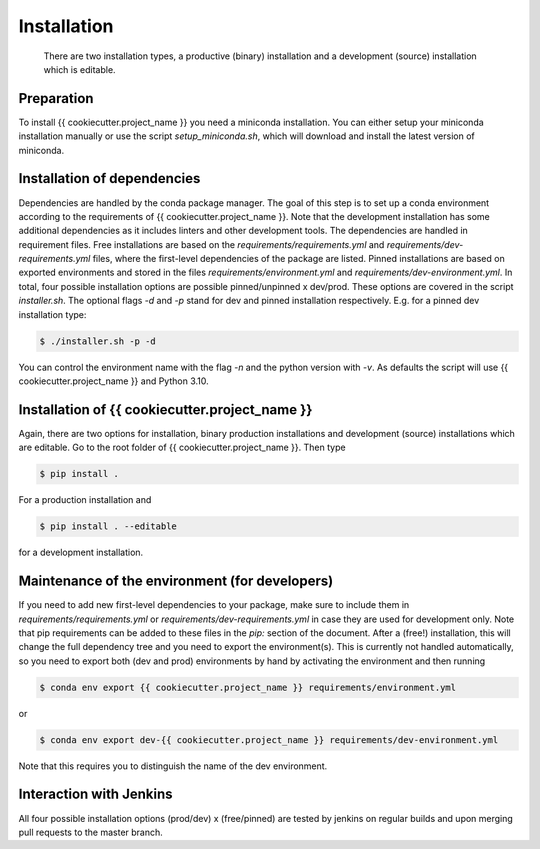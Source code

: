 .. highlight:: shell

============
Installation
============

 There are two installation types, a productive (binary) installation and a development (source) installation which is editable.

Preparation
-----------
To install {{ cookiecutter.project_name }} you need a miniconda installation. You can either setup your miniconda installation manually or use the script `setup_miniconda.sh`, which will download and install the latest version of miniconda.


Installation of dependencies
----------------------------
Dependencies are handled by the conda package manager. The goal of this step is to set up a conda environment according to the requirements of {{ cookiecutter.project_name }}. Note that the development installation has some additional dependencies as it includes linters and other development tools. The dependencies are handled in requirement files. Free installations are based on the `requirements/requirements.yml` and `requirements/dev-requirements.yml` files, where the first-level dependencies of the package are listed. Pinned installations are based on exported environments and stored in the files `requirements/environment.yml` and `requirements/dev-environment.yml`. In total, four possible installation options are possible pinned/unpinned x dev/prod. These options are covered in the script `installer.sh`. The optional flags `-d` and `-p` stand for dev and pinned installation respectively. E.g. for a pinned dev installation type:

.. code-block:: console

    $ ./installer.sh -p -d

You can control the environment name with the flag `-n` and the python version with `-v`. As defaults the script will use {{ cookiecutter.project_name }} and Python 3.10.


Installation of {{ cookiecutter.project_name }}
-----------------------------------------------

Again, there are two options for installation, binary production installations and development (source) installations which are editable. Go to the root folder of {{ cookiecutter.project_name }}. Then type

.. code-block:: console

    $ pip install .

For a production installation and

.. code-block:: console

    $ pip install . --editable

for a development installation.


Maintenance of the environment (for developers)
-----------------------------------------------

If you need to add new first-level dependencies to your package, make sure to include them in `requirements/requirements.yml` or `requirements/dev-requirements.yml` in case they are used for development only. Note that pip requirements can be added to these files in the `pip:` section of the document. After a (free!) installation, this will change the full dependency tree and you need to export the environment(s). This is currently not handled automatically, so you need to export both (dev and prod) environments by hand by activating the environment and then running

.. code-block:: console

    $ conda env export {{ cookiecutter.project_name }} requirements/environment.yml

or

.. code-block:: console

    $ conda env export dev-{{ cookiecutter.project_name }} requirements/dev-environment.yml

Note that this requires you to distinguish the name of the dev environment.


Interaction with Jenkins
------------------------

All four possible installation options (prod/dev) x (free/pinned) are tested by jenkins on regular builds and upon merging pull requests to the master branch.
